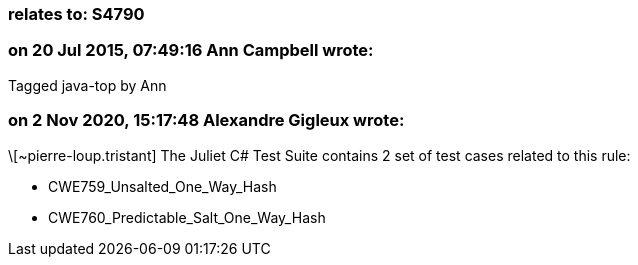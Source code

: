 === relates to: S4790

=== on 20 Jul 2015, 07:49:16 Ann Campbell wrote:
Tagged java-top by Ann

=== on 2 Nov 2020, 15:17:48 Alexandre Gigleux wrote:
\[~pierre-loup.tristant] The Juliet C# Test Suite contains 2 set of test cases related to this rule:

* CWE759_Unsalted_One_Way_Hash
* CWE760_Predictable_Salt_One_Way_Hash

